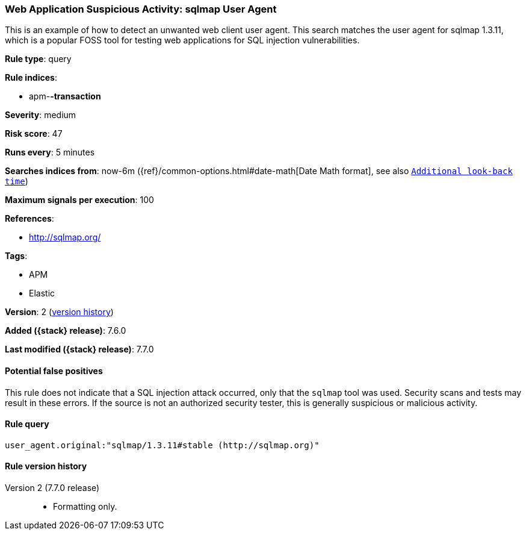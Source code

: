 [[web-application-suspicious-activity-sqlmap-user-agent]]
=== Web Application Suspicious Activity: sqlmap User Agent

This is an example of how to detect an unwanted web client user agent. This
search matches the user agent for sqlmap 1.3.11, which is a popular FOSS tool
for testing web applications for SQL injection vulnerabilities.

*Rule type*: query

*Rule indices*:

* apm-*-transaction*

*Severity*: medium

*Risk score*: 47

*Runs every*: 5 minutes

*Searches indices from*: now-6m ({ref}/common-options.html#date-math[Date Math format], see also <<rule-schedule, `Additional look-back time`>>)

*Maximum signals per execution*: 100

*References*:

* http://sqlmap.org/

*Tags*:

* APM
* Elastic

*Version*: 2 (<<web-application-suspicious-activity-sqlmap-user-agent-history, version history>>)

*Added ({stack} release)*: 7.6.0

*Last modified ({stack} release)*: 7.7.0


==== Potential false positives

This rule does not indicate that a SQL injection attack occurred, only that the
`sqlmap` tool was used. Security scans and tests may result in these errors. If
the source is not an authorized security tester, this is generally suspicious or
malicious activity.

==== Rule query


[source,js]
----------------------------------
user_agent.original:"sqlmap/1.3.11#stable (http://sqlmap.org)"
----------------------------------


[[web-application-suspicious-activity-sqlmap-user-agent-history]]
==== Rule version history

Version 2 (7.7.0 release)::
* Formatting only.
